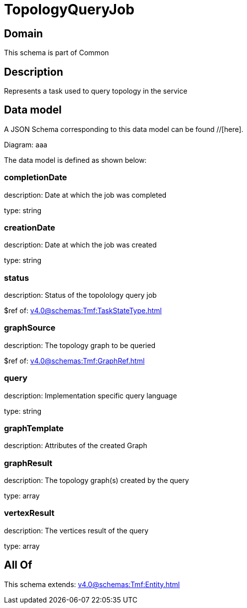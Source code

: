 = TopologyQueryJob

[#domain]
== Domain

This schema is part of Common

[#description]
== Description
Represents a task used to query topology in the service


[#data_model]
== Data model

A JSON Schema corresponding to this data model can be found //[here].

Diagram:
aaa

The data model is defined as shown below:


=== completionDate
description: Date at which the job was completed

type: string


=== creationDate
description: Date at which the job was created

type: string


=== status
description: Status of the topolology query job

$ref of: xref:v4.0@schemas:Tmf:TaskStateType.adoc[]


=== graphSource
description: The topology graph to be queried

$ref of: xref:v4.0@schemas:Tmf:GraphRef.adoc[]


=== query
description: Implementation specific query language

type: string


=== graphTemplate
description: Attributes of the created Graph


=== graphResult
description: The topology graph(s) created by the query

type: array


=== vertexResult
description: The vertices result of the query

type: array


[#all_of]
== All Of

This schema extends: xref:v4.0@schemas:Tmf:Entity.adoc[]
